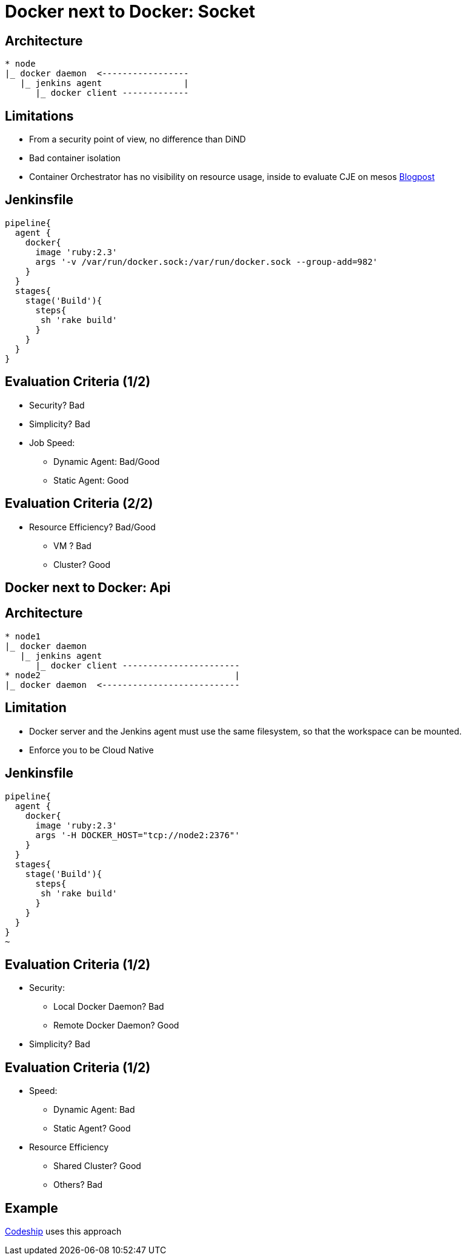= Docker next to Docker: Socket

== Architecture

----
* node
|_ docker daemon  <-----------------
   |_ jenkins agent                |
      |_ docker client -------------
----

== Limitations

* From a security point of view, no difference than DiND
* Bad container isolation
* Container Orchestrator has no visibility on resource usage, inside to evaluate CJE on mesos
link:https://support.cloudbees.com/hc/en-us/articles/360001566111-Set-up-a-Docker-in-Docker-Agent-Template[Blogpost]

== Jenkinsfile

----
pipeline{
  agent {
    docker{
      image 'ruby:2.3'
      args '-v /var/run/docker.sock:/var/run/docker.sock --group-add=982'
    }
  }
  stages{
    stage('Build'){
      steps{
       sh 'rake build'
      }
    }
  }
}
----

== Evaluation Criteria (1/2)

* Security? Bad
* Simplicity?  Bad
* Job Speed:
** Dynamic Agent: Bad/Good
** Static Agent: Good

== Evaluation Criteria (2/2)

* Resource Efficiency?  Bad/Good
** VM ? Bad
** Cluster? Good

== Docker next to Docker: Api

== Architecture

----
* node1
|_ docker daemon
   |_ jenkins agent
      |_ docker client -----------------------
* node2                                      |
|_ docker daemon  <---------------------------

----

== Limitation

* Docker server and the Jenkins agent must use the same filesystem, so that the workspace can be mounted.
* Enforce you to be Cloud Native 

== Jenkinsfile

[source,groovy]
----
pipeline{
  agent {
    docker{
      image 'ruby:2.3'
      args '-H DOCKER_HOST="tcp://node2:2376"'
    }
  }
  stages{
    stage('Build'){
      steps{
       sh 'rake build'
      }
    }
  }
}
~
----

== Evaluation Criteria (1/2)

* Security:
** Local Docker Daemon? Bad
** Remote Docker Daemon? Good
* Simplicity?  Bad

== Evaluation Criteria (1/2)

* Speed:  
** Dynamic Agent: Bad
** Static Agent? Good
* Resource Efficiency
** Shared Cluster? Good
** Others? Bad

== Example

link:https://www.cloudbees.com/products/cloudbees-codeship[Codeship] uses this approach

